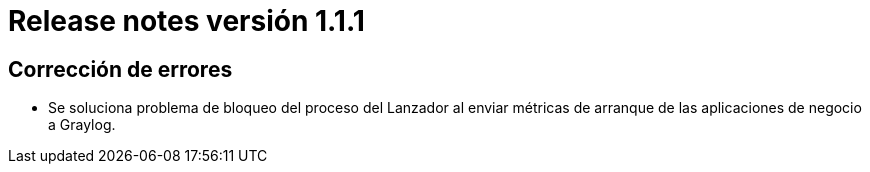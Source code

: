 [[v1_1_1]]
= Release notes versión 1.1.1

== Corrección de errores

* Se soluciona problema de bloqueo del proceso del Lanzador al enviar métricas de arranque de las aplicaciones de
negocio a Graylog.

